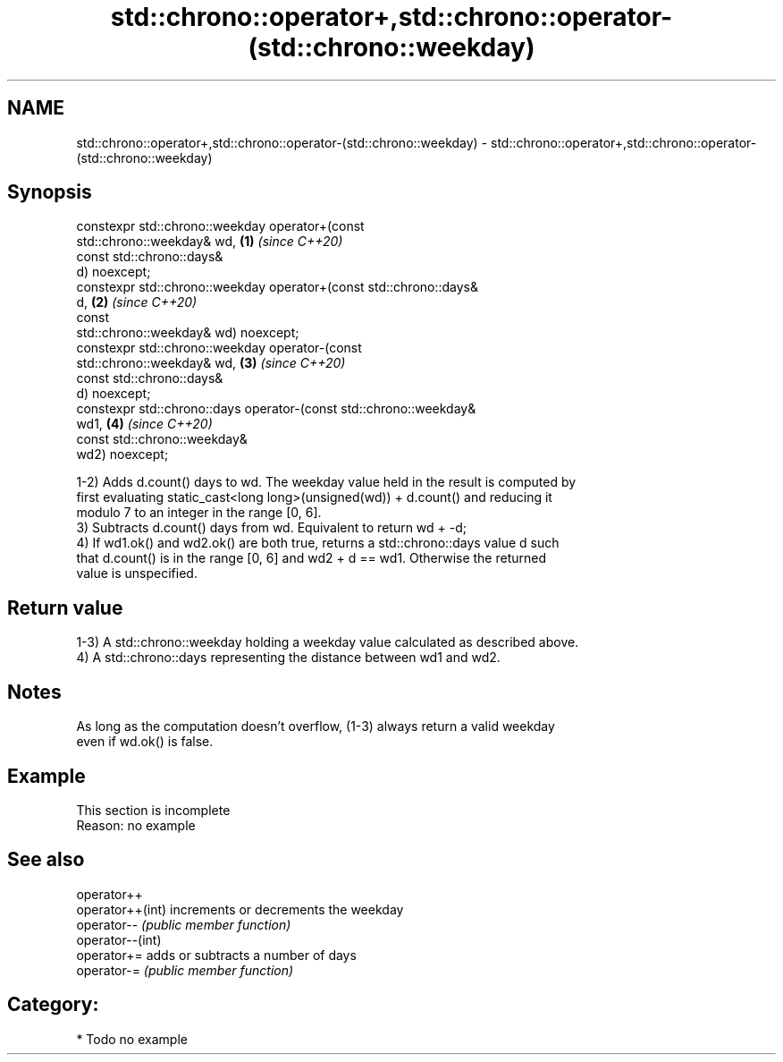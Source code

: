 .TH std::chrono::operator+,std::chrono::operator-(std::chrono::weekday) 3 "2019.03.28" "http://cppreference.com" "C++ Standard Libary"
.SH NAME
std::chrono::operator+,std::chrono::operator-(std::chrono::weekday) \- std::chrono::operator+,std::chrono::operator-(std::chrono::weekday)

.SH Synopsis
   constexpr std::chrono::weekday operator+(const
   std::chrono::weekday& wd,                                          \fB(1)\fP \fI(since C++20)\fP
                                            const std::chrono::days&
   d) noexcept;
   constexpr std::chrono::weekday operator+(const std::chrono::days&
   d,                                                                 \fB(2)\fP \fI(since C++20)\fP
                                            const
   std::chrono::weekday& wd) noexcept;
   constexpr std::chrono::weekday operator-(const
   std::chrono::weekday& wd,                                          \fB(3)\fP \fI(since C++20)\fP
                                            const std::chrono::days&
   d) noexcept;
   constexpr std::chrono::days operator-(const std::chrono::weekday&
   wd1,                                                               \fB(4)\fP \fI(since C++20)\fP
                                         const std::chrono::weekday&
   wd2) noexcept;

   1-2) Adds d.count() days to wd. The weekday value held in the result is computed by
   first evaluating static_cast<long long>(unsigned(wd)) + d.count() and reducing it
   modulo 7 to an integer in the range [0, 6].
   3) Subtracts d.count() days from wd. Equivalent to return wd + -d;
   4) If wd1.ok() and wd2.ok() are both true, returns a std::chrono::days value d such
   that d.count() is in the range [0, 6] and wd2 + d == wd1. Otherwise the returned
   value is unspecified.

.SH Return value

   1-3) A std::chrono::weekday holding a weekday value calculated as described above.
   4) A std::chrono::days representing the distance between wd1 and wd2.

.SH Notes

   As long as the computation doesn't overflow, (1-3) always return a valid weekday
   even if wd.ok() is false.

.SH Example

    This section is incomplete
    Reason: no example

.SH See also

   operator++
   operator++(int) increments or decrements the weekday
   operator--      \fI(public member function)\fP 
   operator--(int)
   operator+=      adds or subtracts a number of days
   operator-=      \fI(public member function)\fP 

.SH Category:

     * Todo no example

